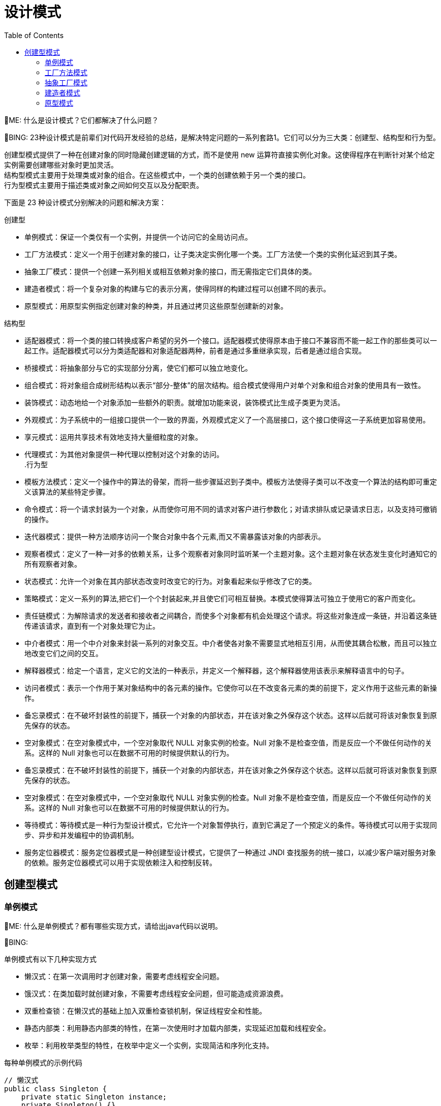 = 设计模式
:toc:
:hardbreaks-option:

[.text-right]
🧐ME: 什么是设计模式？它们都解决了什么问题？

🙂BING: 23种设计模式是前辈们对代码开发经验的总结，是解决特定问题的一系列套路1。它们可以分为三大类：创建型、结构型和行为型。

创建型模式提供了一种在创建对象的同时隐藏创建逻辑的方式，而不是使用 new 运算符直接实例化对象。这使得程序在判断针对某个给定实例需要创建哪些对象时更加灵活。
结构型模式主要用于处理类或对象的组合。在这些模式中，一个类的创建依赖于另一个类的接口。
行为型模式主要用于描述类或对象之间如何交互以及分配职责。

下面是 23 种设计模式分别解决的问题和解决方案：

.创建型
* 单例模式：保证一个类仅有一个实例，并提供一个访问它的全局访问点。
* 工厂方法模式：定义一个用于创建对象的接口，让子类决定实例化哪一个类。工厂方法使一个类的实例化延迟到其子类。
* 抽象工厂模式：提供一个创建一系列相关或相互依赖对象的接口，而无需指定它们具体的类。
* 建造者模式：将一个复杂对象的构建与它的表示分离，使得同样的构建过程可以创建不同的表示。
* 原型模式：用原型实例指定创建对象的种类，并且通过拷贝这些原型创建新的对象。

.结构型
* 适配器模式：将一个类的接口转换成客户希望的另外一个接口。适配器模式使得原本由于接口不兼容而不能一起工作的那些类可以一起工作。适配器模式可以分为类适配器和对象适配器两种，前者是通过多重继承实现，后者是通过组合实现。
* 桥接模式：将抽象部分与它的实现部分分离，使它们都可以独立地变化。
* 组合模式：将对象组合成树形结构以表示“部分-整体”的层次结构。组合模式使得用户对单个对象和组合对象的使用具有一致性。
* 装饰模式：动态地给一个对象添加一些额外的职责。就增加功能来说，装饰模式比生成子类更为灵活。
* 外观模式：为子系统中的一组接口提供一个一致的界面，外观模式定义了一个高层接口，这个接口使得这一子系统更加容易使用。
* 享元模式：运用共享技术有效地支持大量细粒度的对象。
* 代理模式：为其他对象提供一种代理以控制对这个对象的访问。
.行为型
* 模板方法模式：定义一个操作中的算法的骨架，而将一些步骤延迟到子类中。模板方法使得子类可以不改变一个算法的结构即可重定义该算法的某些特定步骤。
* 命令模式：将一个请求封装为一个对象，从而使你可用不同的请求对客户进行参数化；对请求排队或记录请求日志，以及支持可撤销的操作。
* 迭代器模式：提供一种方法顺序访问一个聚合对象中各个元素,而又不需暴露该对象的内部表示。
* 观察者模式：定义了一种一对多的依赖关系，让多个观察者对象同时监听某一个主题对象。这个主题对象在状态发生变化时通知它的所有观察者对象。
* 状态模式：允许一个对象在其内部状态改变时改变它的行为。对象看起来似乎修改了它的类。
* 策略模式：定义一系列的算法,把它们一个个封装起来,并且使它们可相互替换。本模式使得算法可独立于使用它的客户而变化。
* 责任链模式：为解除请求的发送者和接收者之间耦合，而使多个对象都有机会处理这个请求。将这些对象连成一条链，并沿着这条链传递该请求，直到有一个对象处理它为止。
* 中介者模式：用一个中介对象来封装一系列的对象交互。中介者使各对象不需要显式地相互引用，从而使其耦合松散，而且可以独立地改变它们之间的交互。
* 解释器模式：给定一个语言，定义它的文法的一种表示，并定义一个解释器，这个解释器使用该表示来解释语言中的句子。
* 访问者模式：表示一个作用于某对象结构中的各元素的操作。它使你可以在不改变各元素的类的前提下，定义作用于这些元素的新操作。
* 备忘录模式：在不破坏封装性的前提下，捕获一个对象的内部状态，并在该对象之外保存这个状态。这样以后就可将该对象恢复到原先保存的状态。
* 空对象模式：在空对象模式中，一个空对象取代 NULL 对象实例的检查。Null 对象不是检查空值，而是反应一个不做任何动作的关系。这样的 Null 对象也可以在数据不可用的时候提供默认的行为。
* 备忘录模式：在不破坏封装性的前提下，捕获一个对象的内部状态，并在该对象之外保存这个状态。这样以后就可将该对象恢复到原先保存的状态。
* 空对象模式：在空对象模式中，一个空对象取代 NULL 对象实例的检查。Null 对象不是检查空值，而是反应一个不做任何动作的关系。这样的 Null 对象也可以在数据不可用的时候提供默认的行为。
* 等待模式：等待模式是一种行为型设计模式，它允许一个对象暂停执行，直到它满足了一个预定义的条件。等待模式可以用于实现同步、异步和并发编程中的协调机制。
* 服务定位器模式：服务定位器模式是一种创建型设计模式，它提供了一种通过 JNDI 查找服务的统一接口，以减少客户端对服务对象的依赖。服务定位器模式可以用于实现依赖注入和控制反转。

== 创建型模式
=== 单例模式
[.text-right]
🧐ME: 什么是单例模式？都有哪些实现方式，请给出java代码以说明。

🙂BING:

.单例模式有以下几种实现方式
* 懒汉式：在第一次调用时才创建对象，需要考虑线程安全问题。
* 饿汉式：在类加载时就创建对象，不需要考虑线程安全问题，但可能造成资源浪费。
* 双重检查锁：在懒汉式的基础上加入双重检查锁机制，保证线程安全和性能。
* 静态内部类：利用静态内部类的特性，在第一次使用时才加载内部类，实现延迟加载和线程安全。
* 枚举：利用枚举类型的特性，在枚举中定义一个实例，实现简洁和序列化支持。

.每种单例模式的示例代码
[source,java]
----
// 懒汉式
public class Singleton {
    private static Singleton instance;
    private Singleton() {}
    public static synchronized Singleton getInstance() {
        if (instance == null) {
            instance = new Singleton();
        }
        return instance;
    }
}

// 饿汉式
public class Singleton {
    private static final Singleton instance = new Singleton();
    private Singleton() {}
    public static Singleton getInstance() {
        return instance;
    }
}

// 双重检查锁
public class Singleton {
    private volatile static Singleton instance;
    private Singleton() {}
    public static Singleton getInstance() {
        if (instance == null) {
            synchronized (Singleton.class) {
                if (instance == null) {
                    instance = new Singleton();
                }
            }
        }
        return instance;
    }
}

// 静态内部类
public class Singleton {
    private static class Holder {
        private static final Singleton INSTANCE = new Singleton();
    }
    private Singleton() {}
    public static final Singleton getInstance() {
        return Holder.INSTANCE;
    }
}

// 枚举
public enum Singleton {
    INSTANCE;
}
----

.每种单例模式的优缺点：
|===
| 单例模式 | 优点 | 缺点

| 懒汉式 | 实现了延迟加载，节省了内存资源 | 需要同步锁，影响了性能

| 饿汉式 | 简单易实现，不需要同步锁，避免了线程安全问题 | 没有实现延迟加载，可能造成资源浪费

| 双重检查锁 | 实现了延迟加载和线程安全，性能较高 | 代码复杂度较高，需要使用volatile关键字防止指令重排

| 静态内部类 | 实现了延迟加载和线程安全，代码简洁 | 不能防止反射和序列化破坏单例

| 枚举 | 实现最简单，自动支持序列化机制，防止反射和序列化破坏单例 | 不能继承其他类 
|===


=== 工厂方法模式

[.text-right]
🧐ME: 什么是工厂方法模式？请给出java代码以说明。

🙂BING:

* 工厂方法模式是一种创建型设计模式，它定义了一个创建产品对象的工厂接口，将实际创建工作推迟到子类当中。这样做的目的是将产品类的实例化操作延迟到工厂子类中完成，即通过工厂子类来确定究竟应该实例化哪一个具体产品类。
* 工厂方法模式解决了简单工厂模式中的缺点，即当需要增加新的产品时，不需要修改原有的工厂类代码，而只需增加一个具体的产品类和对应的具体工厂类。这样就遵循了开闭原则，即对扩展开放，对修改关闭。

下面是一个用java代码说明的例子：
假设有一个抽象产品接口Shape和两个具体产品类Circle和Rectangle，以及一个抽象工厂接口ShapeFactory和两个具体工厂类CircleFactory和RectangleFactory。
代码如下：
[source,java]
----
// 抽象产品接口
public interface Shape {
    void draw();
}

// 具体产品类
public class Circle implements Shape {
    @Override
    public void draw() {
        System.out.println("Draw a circle.");
    }
}

public class Rectangle implements Shape {
    @Override
    public void draw() {
        System.out.println("Draw a rectangle.");
    }
}

// 抽象工厂接口
public interface ShapeFactory {
    Shape createShape();
}

// 具体工厂类
public class CircleFactory implements ShapeFactory {
    @Override
    public Shape createShape() {
        return new Circle();
    }
}

public class RectangleFactory implements ShapeFactory {
    @Override
    public Shape createShape() {
        return new Rectangle();
    }
}
----

使用时，只需根据需要创建相应的具体工厂对象，并调用其createShape()方法即可得到相应的具体产品对象。例如：
[source,java]
----
// 创建圆形工厂对象
ShapeFactory circleFactory = new CircleFactory();
// 通过圆形工厂对象创建圆形对象
Shape circle = circleFactory.createShape();
// 调用圆形对象的draw()方法
circle.draw();

// 创建矩形工厂对象
ShapeFactory rectangleFactory = new RectangleFactory();
// 通过矩形工厂对象创建矩形对象
Shape rectangle = rectangleFactory.createShape();
// 调用矩形对象的draw()方法
rectangle.draw();
----

输出结果为：
Draw a circle.
Draw a rectangle.

==== 简单工厂模式？
[.text-right]
🧐ME: 简单工厂模式是23种设计模式种的一种吗？

🙂BING: 不是的。简单工厂模式并不是23种设计模式中的一种，它只是一种编程习惯，也叫做静态工厂方法。23种设计模式中的工厂模式包括工厂方法模式和抽象工厂模式。它不符合开闭原则1，即对扩展开放，对修改关闭。简单工厂模式在增加新的产品时需要修改工厂类的代码，违反了开闭原则。而真正的设计模式应该是能够在不修改原有代码的基础上增加新的功能或者改变行为。

[.text-right]
🧐ME: 简单工厂模式与工厂方法模式有什么区别？

🙂BING: 工厂方法模式和简单工厂模式的区别主要有以下几点：
* 简单工厂模式只有一个工厂类，根据传入的参数来创建不同的对象，而工厂方法模式有一个抽象的工厂接口或类，每个子类对应一个具体的对象。
* 简单工厂模式违反了开闭原则，当需要增加新的对象时，需要修改工厂类的代码，而工厂方法模式符合开闭原则，只需要增加新的子类和对应的对象即可。
* 简单工厂模式将创建对象的逻辑封装在工厂类中，客户端只需要传入参数即可，而工厂方法模式将创建对象的逻辑转移到了客户端中，客户端需要选择合适的子类来创建对象。

[.text-right]
🧐ME: 请给我一个简单工厂模式和工厂方法模式的代码对比。

🙂BING: 假设我们有一个抽象的产品类Product，和两个具体的产品类ProductA和ProductB。

[source,java]
----
// 抽象产品类
public abstract class Product {
    public abstract void show();
}

// 具体产品类A
public class ProductA extends Product {
    @Override
    public void show() {
        System.out.println("This is product A.");
    }
}

// 具体产品类B
public class ProductB extends Product {
    @Override
    public void show() {
        System.out.println("This is product B.");
    }
}

简单工厂模式的代码如下：
// 简单工厂类
public class SimpleFactory {
    // 根据参数创建不同的产品对象并返回
    public static Product createProduct(String type) {
        if (type.equals("A")) {
            return new ProductA();
        } else if (type.equals("B")) {
            return new ProductB();
        } else {
            return null;
        }
    }
}

// 客户端类
public class Client {
    public static void main(String[] args) {
        // 通过简单工厂创建产品对象并使用
        Product product = SimpleFactory.createProduct("A");
        product.show();
    }
}
工厂方法模式的代码如下：
// 抽象工厂接口或类
public interface Factory {
    // 每个子类对应一个具体的产品对象并返回
    public Product createProduct();
}

// 具体工厂类A，创建并返回具体产品对象A
public class FactoryA implements Factory {
    @Override
    public Product createProduct() {
        return new ProductA();
    }
}

// 具体工厂类B，创建并返回具体产品对象B
public class FactoryB implements Factory {
    @Override
    public Product createProduct() {
        return new ProductB();
    }
}

// 客户端类，与简单工厂模式不同，需要选择合适的子类来创建对象。
public class Client2 {

    public static void main(String[] args) {

        Factory factory = new FactoryA(); // 选择合适的子类来创建对象
        
        Product product = factory.createProduct(); // 通过抽象接口或父类调用方法
        
        product.show(); // 使用对象
        
    }
}
----


从上面的代码对比可以看出：
* 简单工厂模式只有一个静态方法createProduct来根据参数创建不同的对象，而工厂方法模式有一个抽象接口或父类Factory和多个子类FactoryA和FactoryB来分别创建对应的对象。
* 简单工厂模式在增加新的对象时需要修改createProduct方法中的判断逻辑，而工厂方法模式在增加新的对象时只需要增加新的子类即可。
* 简单工厂模式在客户端只需要传入参数即可获取对象，而工厂方法模式在客户端需要先选择合适的子类然后通过抽象接口或父类调用方法获取对象。

===	抽象工厂模式

[.text-right]
🧐ME: 什么是抽象工厂模式，请用java代码说明。

🙂BING: 抽象工厂模式是一种创建型设计模式，它能创建一系列相关的对象，而无需指定其具体类。抽象工厂定义了用于创建不同产品的接口，但将实际的创建工作留给了具体工厂类。例如，笔记本、手机、路由器等都是不同的产品，华为、苹果、联想等都是不同的工厂。
用java代码说明的话，可以参考以下示例：
[source,java]
----
// 抽象产品：按钮
interface Button {
    void paint();
}

// 具体产品：MacOS按钮
class MacOSButton implements Button {
    @Override
    public void paint() {
        System.out.println("你已经创建了MacOSButton.");
    }
}

// 具体产品：Windows按钮
class WindowsButton implements Button {
    @Override
    public void paint() {
        System.out.println("你已经创建了WindowsButton.");
    }
}

// 抽象产品：复选框
interface Checkbox {
    void paint();
}

// 具体产品：MacOS复选框
class MacOSCheckbox implements Checkbox {
    @Override
    public void paint() {
        System.out.println("你已经创建了MacOSCheckbox.");
    }
}

// 具体产品：Windows复选框
class WindowsCheckbox implements Checkbox {
    @Override
    public void paint() {
        System.out.println("你已经创建了WindowsCheckbox.");
    }
}

// 抽象工厂：GUI工厂
interface GUIFactory {
    Button createButton();
    Checkbox createCheckbox();
}

// 具体工厂：MacOS GUI工厂
class MacOSFactory implements GUIFactory {

    @Override
    public Button createButton() {
        return new MacOSButton();
    }

    @Override
    public Checkbox createCheckbox() {
        return new MacOSCheckbox();
    }
}

// 具体工厂：Windows GUI工厂
class WindowsFactory implements GUIFactory {

   @Override
   public Button createButton() {
       return new WindowsButton();
   }

   @Override
   public Checkbox createCheckbox() {
       return new WindowsCheckbox();
   }
}
----

[.text-right]
🧐ME: 这个模式有什么优缺点？

🙂BING: 
抽象工厂模式的优点有：
抽象工厂模式隔离了具体类的生产，使得客户并不需要知道什么被创建。
当一个产品族中的多个对象被设计成一起工作时，它能保证客户端始终只使用同一个产品族中的对象。
增加新的具体工厂和产品族很方便，无须修改已有系统，符合“开闭原则”。

抽象工厂模式的缺点有：
抽象工厂模式的扩展性不好。如果要增加一个新的产品，就要修改抽象工厂和所有的具体工厂，违反了“开闭原则”。
抽象工厂模式增加了系统的抽象性和理解难度。如果产品族过多或者层次过深，会导致类数目急剧增加，增加了系统复杂度。

[.text-right]
🧐ME: 抽象工厂模式和工厂方法模式有什么区别？

🙂BING: 
抽象工厂模式和工厂方法模式的区别主要有以下几点：
工厂方法模式只有一个抽象产品类，具体工厂类只能创建一个具体产品类的实例；抽象工厂模式有多个抽象产品类，具体工厂类能创建多个具体产品类的实例。
工厂方法模式针对的是一个产品等级结构，即同一种类型的产品；抽象工厂模式针对的是多个产品等级结构，即不同类型的产品。
工厂方法模式通过让子类决定该创建的对象是什么，来达到将对象创建的过程封装的目的；抽象工厂模式提供一个接口，用来创建相关或依赖对象的家族，而不需要明确指定具体类。

[.text-right]
🧐ME: 不够清楚，能再详细解释一下吗

🙂BING: 好的，我尽量再详细解释一下。
抽象工厂模式和工厂方法模式都是创建型模式，用来封装对象的创建过程，但是它们有不同的应用场景和实现方式。为了方便理解，我给你举一个例子：
假设有一个富商，在深圳开了三个手机厂，分别代工苹果手机，三星手机，华为手机。每个手机厂都有自己的生产线，可以生产不同型号的手机。如果我们要用代码来描述这个场景，我们可以这样设计：

工厂方法模式：我们定义一个抽象类PhoneFactory，它有一个抽象方法createPhone()，让子类实现这个方法来创建具体的手机对象。然后我们定义三个具体的工厂类AppleFactory、SamsungFactory、HuaweiFactory，它们分别继承自PhoneFactory，并重写createPhone()方法来创建苹果、三星、华为的具体手机对象。这样我们就可以根据不同的工厂对象来创建不同品牌的手机对象。

抽象工厂模式：我们定义一个接口AbstractFactory，它有多个抽象方法createApple()、createSamsung()、createHuawei()等，用来创建不同品牌的手机对象。然后我们定义三个具体的工厂类Shenzhen1Factory、Shenzhen2Factory、Shenzhen3Factory，它们分别实现AbstractFactory接口，并实现各自的抽象方法来创建具体的手机对象。这样我们就可以根据不同的工厂对象来创建多种品牌和型号的手机对象。
从上面的例子可以看出：
工厂方法模式只能创建一种类型（品牌）的产品（手机），而抽象工厂模式可以创建多种类型（品牌）和等级（型号）的产品（手机）。
工厂方法模式是通过继承抽象类并重写抽象方法来实现具体产品（手机）的创建；而抽象工厂模式是通过实现接口并实现多个抽象方法来实现多种产品（手机）的创建。
工厂方法模式适合于产品等级结构单一且稳定不变化时使用；而抽象工厂模式适合于产品等级结构复杂且经常变化时使用。
希望这样能让你更清楚地理解两者之间的区别。

[.text-right]
🧐ME: 你能用字符拼接出一个图片，用于展示抽象工厂的类图吗？

🙂BING: 
[source,txt]
----
+------------------+                  +-----------------+
|  AbstractFactory |<-----------------|    Client       |
+------------------+                  +-----------------+
| +createProductA()|                  | -factory        |
| +createProductB()|                  | +Client(factory)|
+------------------+                  | +doSomething()  |
         ^    ^                       +-----------------+
         |    |
         |    +---------------+                      +--------------+   +--------------+
         |                    |                      |  ProductA    |   |  ProductB    |
+-----------------+  +-----------------+             +--------------+   +--------------+
|ConcreteFactory1 |  |ConcreteFactory2 |             |-name             |-name
+-----------------+  +-----------------+             |-price            |-price
|+createProductA()|  |+createProductA()|
|+createProductB()|  |+createProductB()|
----

===	建造者模式

[.text-right]
🧐ME: 什么是建造者模式？我们为什么要使用建造者模式？请用java代码说明。

🙂BING: 建造者模式是一种创建型模式，它将一个复杂对象的构建与它的表示分离，使得同样的构建过程可以创建不同的表示。它允许用户只通过复杂对象的类型和内容就可以构建它们，而不需要用户知道内部的具体细节。
用java代码说明的话，可以参考以下示例：
[source,java]
----
//产品类
class Meal {
    private String burger;
    private String cola;
    private String fries;

    public void setBurger(String burger) {
        this.burger = burger;
    }

    public void setCola(String cola) {
        this.cola = cola;
    }

    public void setFries(String fries) {
        this.fries = fries;
    }

    public void show() {
        //显示套餐内容
        System.out.println("burger: " + burger);
        System.out.println("cola: " + cola);
        System.out.println("fries: " + fries);
    }
}

//抽象建造者
abstract class MealBuilder {
    //创建产品对象
    protected Meal meal = new Meal();

    public abstract void buildBurger();

    public abstract void buildCola();

    public abstract void buildFries();

    //返回产品对象
    public Meal getResult() {
        return meal;
    }
}

//具体建造者1
class AMealBuilder extends MealBuilder {

    @Override
    public void buildBurger() {
        meal.setBurger("牛肉汉堡");
    }

    @Override
    public void buildCola() {
        meal.setCola("可口可乐");
    }

    @Override
    public void buildFries() {
        meal.setFries("大份薯条");
    }
}

//具体建造者2
class BMealBuilder extends MealBuilder {

    @Override
    public void buildBurger() {
        meal.setBurger("鸡肉汉堡");
    }

    @Override
    public void buildCola() {
        meal.setCola("百事可乐");
    }

    @Override
    public void buildFries() {
        meal.setFries("中份薯条");
    }
}

//指挥者类（服务员）
//指挥者类的作用是封装建造者的使用，让客户端不需要直接操作建造者对象，而只需要指定想要的套餐类型，
//由指挥者类来负责调用建造者的方法来组装产品。这样可以降低客户端和建造者之间的耦合度，也可以方便地更换不同的建造者或修改组装顺序。
class Waiter {

    private MealBuilder builder;

    //设置当前使用的建造者对象（可用于切换不同的建造者）
    public Waiter(MealBuilder builder) {
        this.builder = builder;
    }

    //构建产品（可用于指定不同的组装顺序或步骤）
    public Meal serveMeal() {
        builder.buildBurger();
        builder.buildCola();
        builder.buildFries();
        return builder.getResult();
    }

}

//客户端测试代码

public class Client {

    public static void main(String[] args) {

        MealBuilder aMealBuilder = new AMealBuilder();
        Waiter waiter1 = new Waiter(aMealBuilder);
        Meal aMeal = waiter1.serveMeal();
        aMeal.show();

        MealBuilder bMealBuilder = new BMealBuilder();
        Waiter waiter2 = new Waiter(bMealBuilder);
        Meal bMeal = waiter2.serveMeal();
        bMeal.show();

    }
}
----

输出结果为：
----
burger: 牛肉汉堡
cola: 可口可乐
fries: 大份薯条
burger: 鸡肉汉堡
cola: 百事可乐
fries: 中份薯条
----

[.text-right]
🧐ME: 建造者模式和工厂模式有什么区别？什么时候应该使用建造者模式而不是工厂模式？

🙂BING: 
建造者模式和工厂模式的区别是：工厂模式注重的是整体对象的创建方式，建造者模式注重的是部件构建的过程，意在通过一步一步地精确构造创建出一个复杂的对象。工厂模式是一个对象创建的粗线条应用，建造者模式则是通过细线条勾勒出一个复杂对象，关注的是产品组成部分的创建过程。
一般来说，当你需要创建的对象包含多个组件，而且这些组件的创建过程需要分步进行，并且可以有不同的组合方式时，你可以使用建造者模式。建造者模式可以让你把对象的构建和表示分离，使得同样的构建过程可以创建出不同的表示。而工厂模式更适合于产品对象较少，或者产品的创建方式比较简单和固定的情况。

[.text-right]
🧐ME: 你能给我一个在jdk的源码中使用建造者模式的例子吗？

🙂BING:
一个在jdk源码中使用建造者模式的例子是StringBuilder类。它是一个抽象建造者的子类，实现了Appendable接口的多个append方法，用于构建字符串对象。它还提供了一个toString方法，用于返回最终创建的字符串对象。

[.text-right]
🧐ME: 你能用字符拼接出一个图片，用于展示建造者模式的类图吗？
🙂BING:

[source,text]
----
+----------------+     +----------------+
|   Director     |     | <<interface>>  |
|+Builder builder|o----|   Builder      |
| +construct()   |     +----------------+
+----------------+     | +buildPart()   |
                       +----------------+
                                ^
                                -
                                |
+----------------+     +-----------------+
|    Product     |<----|  ConcreteBuilder|
|                |     | +buildPart()    |
+----------------+     | +getResult()    |
                       +-----------------+
----

=== 原型模式

原型模式是一种创建型设计模式，它允许您复制对象，甚至是复杂对象，而无需使代码依赖于它们所属的类。所有原型类都必须具有一个通用接口，以便在不知道对象所属的具体类的情况下也能够复制对象。原型对象可以生成自身的完整副本，因为相同类的对象可以相互访问对方的私有成员变量。

下面是一个简单的Java示例代码：

[source,java]
----
import java.util.Objects;

//这是一个抽象Shape类，它定义了一个克隆方法来创建当前形状对象的副本。这个方法将由子类实现。
public abstract class Shape {
    public int x;
    public int y;
    public String color;

    public Shape() {
    }

    public Shape(Shape target) {
        if (target != null) {
            this.x = target.x;
            this.y = target.y;
            this.color = target.color;
        }
    }

    public abstract Shape clone();

    @Override
    public boolean equals(Object object2) {
        if (!(object2 instanceof Shape)) return false;
        Shape shape2 = (Shape) object2;
        return shape2.x == x && shape2.y == y && Objects.equals(shape2.color, color);
    }
}
----

